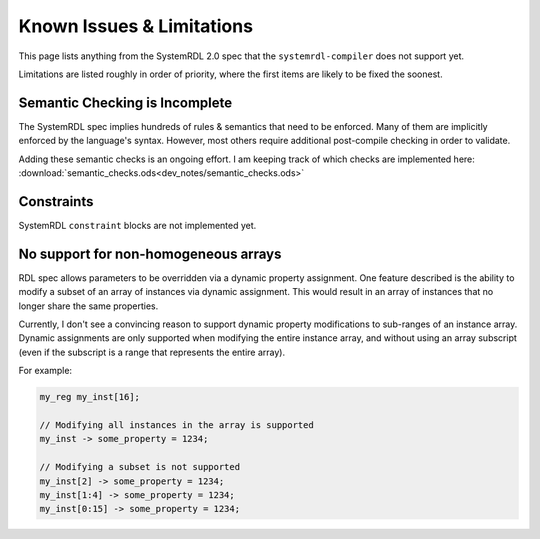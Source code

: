 
Known Issues & Limitations
==========================

This page lists anything from the SystemRDL 2.0 spec that the
``systemrdl-compiler`` does not support yet.

Limitations are listed roughly in order of priority, where the first items are
likely to be fixed the soonest.


Semantic Checking is Incomplete
-------------------------------

The SystemRDL spec implies hundreds of rules & semantics that need to be
enforced. Many of them are implicitly enforced by the language's syntax.
However, most others require additional post-compile checking in order to
validate.

Adding these semantic checks is an ongoing effort. I am keeping track of which
checks are implemented here:
:download:`semantic_checks.ods<dev_notes/semantic_checks.ods>`



Constraints
-----------

SystemRDL ``constraint`` blocks are not implemented yet.



No support for non-homogeneous arrays
-------------------------------------

RDL spec allows parameters to be overridden via a dynamic property assignment.
One feature described is the ability to modify a subset of an array of
instances via dynamic assignment. This would result in an array of instances
that no longer share the same properties.

Currently, I don't see a convincing reason to support dynamic property
modifications to sub-ranges of an instance array.
Dynamic assignments are only supported when modifying the entire instance
array, and without using an array subscript (even if the subscript is a range
that represents the entire array).

For example:

.. code-block:: systemrdl

    my_reg my_inst[16];

    // Modifying all instances in the array is supported
    my_inst -> some_property = 1234;

    // Modifying a subset is not supported
    my_inst[2] -> some_property = 1234;
    my_inst[1:4] -> some_property = 1234;
    my_inst[0:15] -> some_property = 1234;

